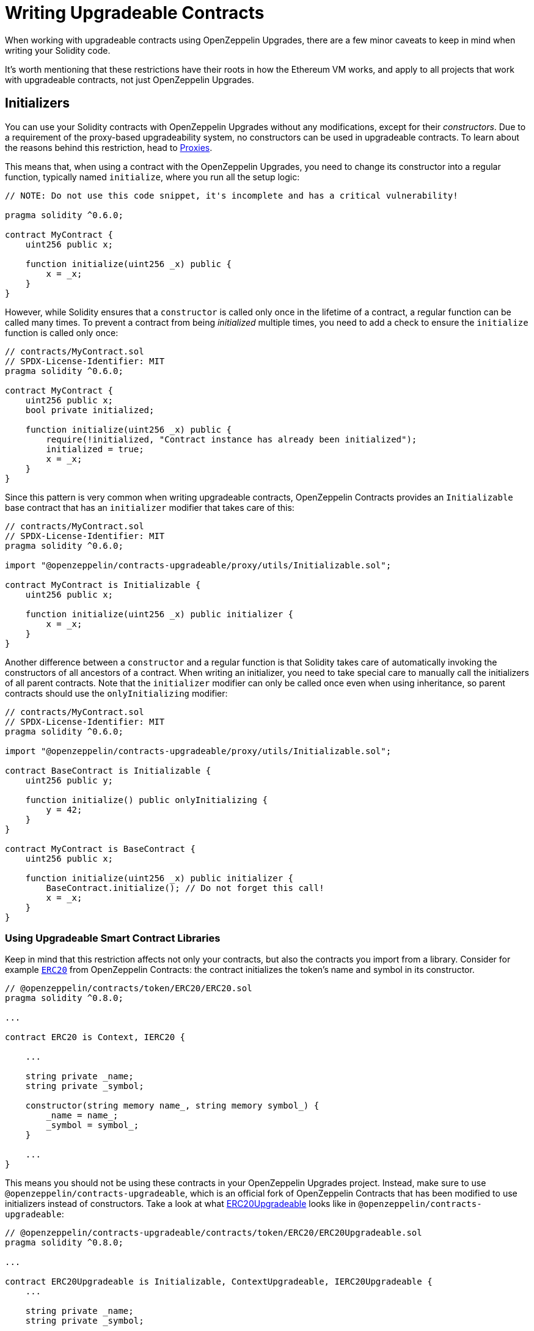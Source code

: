 = Writing Upgradeable Contracts

When working with upgradeable contracts using OpenZeppelin Upgrades, there are a few minor caveats to keep in mind when writing your Solidity code.

It's worth mentioning that these restrictions have their roots in how the Ethereum VM works, and apply to all projects that work with upgradeable contracts, not just OpenZeppelin Upgrades.

[[initializers]]
== Initializers

You can use your Solidity contracts with OpenZeppelin Upgrades without any modifications, except for their _constructors_. Due to a requirement of the proxy-based upgradeability system, no constructors can be used in upgradeable contracts. To learn about the reasons behind this restriction, head to xref:proxies.adoc#the-constructor-caveat[Proxies].

This means that, when using a contract with the OpenZeppelin Upgrades, you need to change its constructor into a regular function, typically named `initialize`, where you run all the setup logic:

[source,solidity]
----
// NOTE: Do not use this code snippet, it's incomplete and has a critical vulnerability!

pragma solidity ^0.6.0;

contract MyContract {
    uint256 public x;

    function initialize(uint256 _x) public {
        x = _x;
    }
}
----

However, while Solidity ensures that a `constructor` is called only once in the lifetime of a contract, a regular function can be called many times. To prevent a contract from being _initialized_ multiple times, you need to add a check to ensure the `initialize` function is called only once:

[source,solidity]
----
// contracts/MyContract.sol
// SPDX-License-Identifier: MIT
pragma solidity ^0.6.0;

contract MyContract {
    uint256 public x;
    bool private initialized;

    function initialize(uint256 _x) public {
        require(!initialized, "Contract instance has already been initialized");
        initialized = true;
        x = _x;
    }
}
----

Since this pattern is very common when writing upgradeable contracts, OpenZeppelin Contracts provides an `Initializable` base contract that has an `initializer` modifier that takes care of this:

[source,solidity]
----
// contracts/MyContract.sol
// SPDX-License-Identifier: MIT
pragma solidity ^0.6.0;

import "@openzeppelin/contracts-upgradeable/proxy/utils/Initializable.sol";

contract MyContract is Initializable {
    uint256 public x;

    function initialize(uint256 _x) public initializer {
        x = _x;
    }
}
----

Another difference between a `constructor` and a regular function is that Solidity takes care of automatically invoking the constructors of all ancestors of a contract. When writing an initializer, you need to take special care to manually call the initializers of all parent contracts. Note that the `initializer` modifier can only be called once even when using inheritance, so parent contracts should use the `onlyInitializing` modifier:

[source,solidity]
----
// contracts/MyContract.sol
// SPDX-License-Identifier: MIT
pragma solidity ^0.6.0;

import "@openzeppelin/contracts-upgradeable/proxy/utils/Initializable.sol";

contract BaseContract is Initializable {
    uint256 public y;

    function initialize() public onlyInitializing {
        y = 42;
    }
}

contract MyContract is BaseContract {
    uint256 public x;

    function initialize(uint256 _x) public initializer {
        BaseContract.initialize(); // Do not forget this call!
        x = _x;
    }
}
----

[[use-upgradeable-libraries]]
=== Using Upgradeable Smart Contract Libraries

Keep in mind that this restriction affects not only your contracts, but also the contracts you import from a library. Consider for example https://github.com/OpenZeppelin/openzeppelin-contracts/blob/v4.7.3/contracts/token/ERC20/ERC20.sol[`ERC20`] from OpenZeppelin Contracts: the contract initializes the token's name and symbol in its constructor.

[source,solidity]
----
// @openzeppelin/contracts/token/ERC20/ERC20.sol
pragma solidity ^0.8.0;

...

contract ERC20 is Context, IERC20 {

    ...

    string private _name;
    string private _symbol;

    constructor(string memory name_, string memory symbol_) {
        _name = name_;
        _symbol = symbol_;
    }

    ...
}
----

This means you should not be using these contracts in your OpenZeppelin Upgrades project. Instead, make sure to use `@openzeppelin/contracts-upgradeable`, which is an official fork of OpenZeppelin Contracts that has been modified to use initializers instead of constructors. Take a look at what https://github.com/OpenZeppelin/openzeppelin-contracts-upgradeable/blob/v4.7.3/contracts/token/ERC20/ERC20Upgradeable.sol[ERC20Upgradeable] looks like in `@openzeppelin/contracts-upgradeable`:

[source,solidity]
----
// @openzeppelin/contracts-upgradeable/contracts/token/ERC20/ERC20Upgradeable.sol
pragma solidity ^0.8.0;

...

contract ERC20Upgradeable is Initializable, ContextUpgradeable, IERC20Upgradeable {
    ...

    string private _name;
    string private _symbol;

    function __ERC20_init(string memory name_, string memory symbol_) internal onlyInitializing {
        __ERC20_init_unchained(name_, symbol_);
    }

    function __ERC20_init_unchained(string memory name_, string memory symbol_) internal onlyInitializing {
        _name = name_;
        _symbol = symbol_;
    }

    ...
}
----

Whether using OpenZeppelin Contracts or another smart contract library, always make sure that the package is set up to handle upgradeable contracts.

Learn more about OpenZeppelin Contracts Upgradeable in xref:contracts::upgradeable.adoc[Contracts: Using with Upgrades].

[[avoid-initial-values-in-field-declarations]]
=== Avoiding Initial Values in Field Declarations

Solidity allows defining initial values for fields when declaring them in a contract.

[source,solidity]
----
contract MyContract {
    uint256 public hasInitialValue = 42; // equivalent to setting in the constructor
}
----

This is equivalent to setting these values in the constructor, and as such, will not work for upgradeable contracts. Make sure that all initial values are set in an initializer function as shown below; otherwise, any upgradeable instances will not have these fields set.

[source,solidity]
----
contract MyContract is Initializable {
    uint256 public hasInitialValue;

    function initialize() public initializer {
        hasInitialValue = 42; // set initial value in initializer
    }
}
----

NOTE: It is still ok to define _constant_ state variables, because the compiler https://solidity.readthedocs.io/en/latest/contracts.html#constant-state-variables[does not reserve a storage slot for these variables], and every occurrence is replaced by the respective constant expression. So the following still works with OpenZeppelin Upgrades:

[source,solidity]
----
contract MyContract {
    uint256 public constant hasInitialValue = 42; // define as constant
}
----

=== Initializing the Implementation Contract

Do not leave an implementation contract uninitialized. An uninitialized implementation contract can be taken over by an attacker, which may impact the proxy. To prevent the implementation contract from being used, you should invoke the `_disableInitializers` function in the constructor to automatically lock it when it is deployed:

```
/// @custom:oz-upgrades-unsafe-allow constructor
constructor() {
    _disableInitializers();
}
```

[[creating-new-instances-from-your-contract-code]]
== Creating New Instances From Your Contract Code

When creating a new instance of a contract from your contract's code, these creations are handled directly by Solidity and not by OpenZeppelin Upgrades, which means that *these contracts will not be upgradeable*.

For instance, in the following example, even if `MyContract` is deployed as upgradeable, the `token` contract created is not:

[source,solidity]
----
// contracts/MyContract.sol
// SPDX-License-Identifier: MIT
pragma solidity ^0.6.0;

import "@openzeppelin/contracts-upgradeable/proxy/utils/Initializable.sol";
import "@openzeppelin/contracts/token/ERC20/ERC20.sol";

contract MyContract is Initializable {
    ERC20 public token;

    function initialize() public initializer {
        token = new ERC20("Test", "TST"); // This contract will not be upgradeable
    }
}
----

If you would like the `ERC20` instance to be upgradeable, the easiest way to achieve that is to simply accept an instance of that contract as a parameter, and inject it after creating it:

[source,solidity]
----
// contracts/MyContract.sol
// SPDX-License-Identifier: MIT
pragma solidity ^0.6.0;

import "@openzeppelin/contracts-upgradeable/proxy/utils/Initializable.sol";
import "@openzeppelin/contracts-upgradeable/token/ERC20/IERC20Upgradeable.sol";

contract MyContract is Initializable {
    IERC20Upgradeable public token;

    function initialize(IERC20Upgradeable _token) public initializer {
        token = _token;
    }
}
----

[[potentially-unsafe-operations]]
== Potentially Unsafe Operations

When working with upgradeable smart contracts, you will always interact with the contract instance, and never with the underlying logic contract. However, nothing prevents a malicious actor from sending transactions to the logic contract directly. This does not pose a threat, since any changes to the state of the logic contracts do not affect your contract instances, as the storage of the logic contracts is never used in your project.

There is, however, an exception. If the direct call to the logic contract triggers a `selfdestruct` operation, then the logic contract will be destroyed, and all your contract instances will end up delegating all calls to an address without any code. This would effectively break all contract instances in your project.

A similar effect can be achieved if the logic contract contains a `delegatecall` operation. If the contract can be made to `delegatecall` into a malicious contract that contains a `selfdestruct`, then the calling contract will be destroyed.

As such, it is not allowed to use either `selfdestruct` or `delegatecall` in your contracts.

[[modifying-your-contracts]]
== Modifying Your Contracts

When writing new versions of your contracts, either due to new features or bug fixing, there is an additional restriction to observe: you cannot change the order in which the contract state variables are declared, nor their type. You can read more about the reasons behind this restriction by learning about our xref:proxies.adoc[Proxies].

WARNING: Violating any of these storage layout restrictions will cause the upgraded version of the contract to have its storage values mixed up, and can lead to critical errors in your application.

This means that if you have an initial contract that looks like this:

[source,solidity]
----
contract MyContract {
    uint256 private x;
    string private y;
}
----

Then you cannot change the type of a variable:

[source,solidity]
----
contract MyContract {
    string private x;
    string private y;
}
----

Or change the order in which they are declared:

[source,solidity]
----
contract MyContract {
    string private y;
    uint256 private x;
}
----

Or introduce a new variable before existing ones:

[source,solidity]
----
contract MyContract {
    bytes private a;
    uint256 private x;
    string private y;
}
----

Or remove an existing variable:

[source,solidity]
----
contract MyContract {
    string private y;
}
----

If you need to introduce a new variable, make sure you always do so at the end:

[source,solidity]
----
contract MyContract {
    uint256 private x;
    string private y;
    bytes private z;
}
----

Keep in mind that if you rename a variable, then it will keep the same value as before after upgrading. This may be the desired behavior if the new variable is semantically the same as the old one:

[source,solidity]
----
contract MyContract {
    uint256 private x;
    string private z; // starts with the value from `y`
}
----

And if you remove a variable from the end of the contract, note that the storage will not be cleared. A subsequent update that adds a new variable will cause that variable to read the leftover value from the deleted one.

[source,solidity]
----
contract MyContract {
    uint256 private x;
}
----

Then upgraded to:
[source,solidity]
----
contract MyContract {
    uint256 private x;
    string private z; // starts with the value from `y`
}
----

Note that you may also be inadvertently changing the storage variables of your contract by changing its parent contracts. For instance, if you have the following contracts:

[source,solidity]
----
contract A {
    uint256 a;
}


contract B {
    uint256 b;
}


contract MyContract is A, B {}
----

Then modifying `MyContract` by swapping the order in which the base contracts are declared, or introducing new base contracts, will change how the variables are actually stored:

[source,solidity]
----
contract MyContract is B, A {}
----

You also cannot add new variables to base contracts, if the child has any variables of its own. Given the following scenario:

[source,solidity]
----
contract Base {
    uint256 base1;
}


contract Child is Base {
    uint256 child;
}
----

If `Base` is modified to add an extra variable:

[source,solidity]
----
contract Base {
    uint256 base1;
    uint256 base2;
}
----

Then the variable `base2` would be assigned the slot that `child` had in the previous version. A workaround for this is to declare unused variables or storage gaps in base contracts that you may want to extend in the future, as a means of "reserving" those slots. Note that this trick does not involve increased gas usage.

[[storage-gaps]]
=== Storage Gaps

Storage gaps are a convention for reserving storage slots in a base contract, allowing future versions of that contract to use up those slots without affecting the storage layout of child contracts.

To create a storage gap, declare a fixed-size array in the base contract with an initial number of slots. This can be an array of `uint256` so that each element reserves a 32 byte slot. Use the name `\\__gap` or a name starting with `__gap_` for the array so that OpenZeppelin Upgrades will recognize the gap:

[source,solidity]
----
contract Base {
    uint256 base1;
    uint256[49] __gap;
}

contract Child is Base {
    uint256 child;
}
----

If `Base` is later modified to add extra variable(s), reduce the appropriate number of slots from the storage gap, keeping in mind https://docs.soliditylang.org/en/latest/internals/layout_in_storage.html#layout-of-state-variables-in-storage[Solidity's rules on how contiguous items are packed]. For example:

[source,solidity]
----
contract Base {
    uint256 base1;
    uint256 base2; // 32 bytes
    uint256[48] __gap;
}
----

Or:

[source,solidity]
----
contract Base {
    uint256 base1;
    address base2; // 20 bytes
    uint256[48] __gap; // array always starts at a new slot
}
----

Or:

[source,solidity]
----
contract Base {
    uint256 base1;
    uint128 base2a; // 16 bytes
    uint128 base2b; // 16 bytes - continues from the same slot as above
    uint256[48] __gap;
}
----

To help determine the proper storage gap size in the new version of your contract, you can simply attempt an upgrade using `upgradeProxy` or just run the validations with `validateUpgrade` (see docs for xref:api-hardhat-upgrades.adoc[Hardhat] or xref:api-truffle-upgrades.adoc[Truffle]). If a storage gap is not being reduced properly, you will see an error message indicating the expected size of the storage gap.

[[namespaced-storage-layout]]
=== Namespaced Storage Layout

https://eips.ethereum.org/EIPS/eip-7201[ERC-7201: Namespaced Storage Layout] is another convention that can be used to avoid storage layout errors when modifying base contracts or when changing the inheritance order of contracts. This convention is used in the upgradeable variant of OpenZeppelin Contracts starting with version 5.0.

This convention involves placing all storage variables of a contract into one or more structs and annotating those structs with `@custom:storage-location erc7201:<NAMESPACE_ID>`. A namespace id is a string that uniquely identifies each namespace in a contract, so the same id must not be defined more than once in a contract or any of its base contracts.

When using namespaced storage layouts, the OpenZeppelin Upgrades plugins will automatically detect the namespace ids and validate that each change within a namespace during an upgrade is safe according to the same rules as described in <<modifying-your-contracts>>.

NOTE: Solidity version 0.8.20 or higher is required in order to use the Upgrades plugins with namespaced storage layouts. The plugins will give an error if they detect `@custom:storage-location` annotations with an older version of Solidity, because older versions of the compiler do not produce sufficient information for validation of namespaced storage layouts.